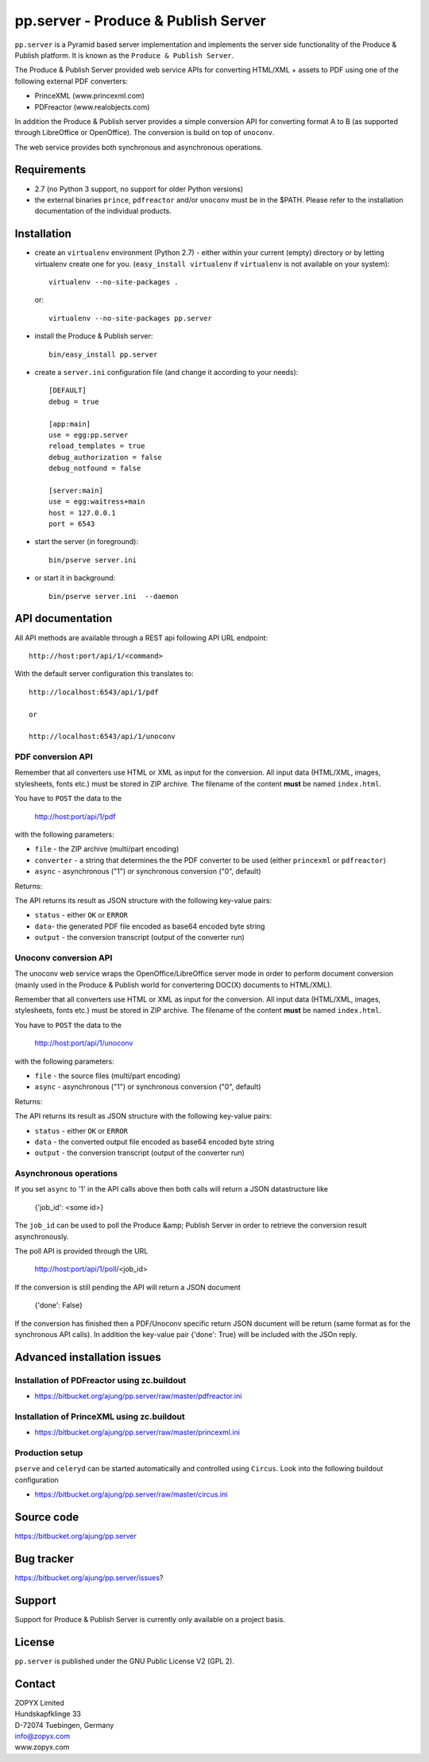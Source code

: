 pp.server - Produce & Publish Server
====================================

``pp.server`` is a Pyramid based server implementation and implements the
server side functionality of the Produce & Publish platform.  It is known as
the ``Produce & Publish Server``.

The Produce & Publish Server provided web service APIs for converting
HTML/XML + assets to PDF using one of the following external PDF converters:

- PrinceXML (www.princexml.com)
- PDFreactor (www.realobjects.com)

In addition the Produce & Publish server provides a simple conversion
API for converting format A to B (as supported through LibreOffice
or OpenOffice). The conversion is build on top of ``unoconv``.

The web service provides both synchronous and asynchronous operations.

Requirements
------------

- 2.7 (no Python 3 support, no support for older Python versions)
- the external binaries ``prince``, ``pdfreactor`` and/or ``unoconv`` 
  must be in the $PATH. Please refer to the installation documentation
  of the individual products.

Installation
------------

- create an ``virtualenv`` environment (Python 2.7) - either within your
  current (empty) directory or by letting virtualenv create one for you.
  (``easy_install virtualenv`` if ``virtualenv`` is not available on your
  system)::

    virtualenv --no-site-packages .

  or:: 

    virtualenv --no-site-packages pp.server

- install the Produce & Publish server::

    bin/easy_install pp.server

- create a ``server.ini`` configuration file (and change it according to your needs)::

    [DEFAULT]
    debug = true

    [app:main]
    use = egg:pp.server
    reload_templates = true
    debug_authorization = false
    debug_notfound = false

    [server:main]
    use = egg:waitress+main
    host = 127.0.0.1
    port = 6543

- start the server (in foreground)::

    bin/pserve server.ini 

- or start it in background::

    bin/pserve server.ini  --daemon

API documentation
-----------------

All API methods are available through a REST api
following API URL endpoint::

    http://host:port/api/1/<command>

With the default server configuration this translates to::

    http://localhost:6543/api/1/pdf

    or

    http://localhost:6543/api/1/unoconv


PDF conversion API
++++++++++++++++++

Remember that all converters use HTML or XML as input for the conversion. All
input data (HTML/XML, images, stylesheets, fonts etc.) must be stored in ZIP
archive. The filename of the content **must** be named ``index.html``.

You have to ``POST`` the data to the 

    http://host:port/api/1/pdf

with the following parameters:


- ``file`` - the ZIP archive (multi/part encoding)

- ``converter`` - a string that determines the the PDF
  converter to be used (either ``princexml`` or ``pdfreactor``)

- ``async`` - asynchronous ("1") or synchronous conversion ("0", default)


Returns:

The API returns its result as JSON structure with the following key-value
pairs:

- ``status`` - either ``OK`` or ``ERROR``

- ``data``- the generated PDF file encoded as base64 encoded byte string

- ``output`` - the conversion transcript (output of the converter run)

  
Unoconv conversion API
++++++++++++++++++++++

The unoconv web service wraps the OpenOffice/LibreOffice server mode
in order to perform document conversion (mainly used in the Produce & Publish
world for convertering DOC(X) documents to HTML/XML).

Remember that all converters use HTML or XML as input for the conversion. All
input data (HTML/XML, images, stylesheets, fonts etc.) must be stored in ZIP
archive. The filename of the content **must** be named ``index.html``.

You have to ``POST`` the data to the 

    http://host:port/api/1/unoconv

with the following parameters:


- ``file`` - the source files (multi/part encoding)

- ``async`` - asynchronous ("1") or synchronous conversion ("0", default)


Returns:

The API returns its result as JSON structure with the following key-value
pairs:

- ``status`` - either ``OK`` or ``ERROR``

- ``data`` - the converted output file encoded as base64 encoded byte string

- ``output`` - the conversion transcript (output of the converter run)


Asynchronous operations
+++++++++++++++++++++++

If you set ``async`` to '1' in the API calls above then both calls
will return a JSON datastructure like

    {'job_id': <some id>}


The ``job_id`` can be used to poll the Produce &amp; Publish Server
in order to retrieve the conversion result asynchronously.

The poll API is provided through the URL

    http://host:port/api/1/poll/<job_id>

If the conversion is still pending the API will return a JSON
document

    {'done': False}

If the conversion has finished then a PDF/Unoconv specific
return JSON document will be return (same format as for the synchronous
API calls). In addition the key-value pair {'done': True} will be included
with the JSOn reply.


Advanced installation issues
----------------------------

Installation of PDFreactor using zc.buildout
++++++++++++++++++++++++++++++++++++++++++++

- https://bitbucket.org/ajung/pp.server/raw/master/pdfreactor.ini

Installation of PrinceXML using zc.buildout
+++++++++++++++++++++++++++++++++++++++++++

- https://bitbucket.org/ajung/pp.server/raw/master/princexml.ini

Production setup
++++++++++++++++

``pserve`` and ``celeryd`` can be started automatically and
controlled using ``Circus``. Look into the following buildout
configuration

- https://bitbucket.org/ajung/pp.server/raw/master/circus.ini


Source code
-----------

https://bitbucket.org/ajung/pp.server

Bug tracker
-----------

https://bitbucket.org/ajung/pp.server/issues?

Support
-------

Support for Produce & Publish Server is currently only available on a project
basis.

License
-------
``pp.server`` is published under the GNU Public License V2 (GPL 2).

Contact
-------

| ZOPYX Limited
| Hundskapfklinge 33
| D-72074 Tuebingen, Germany
| info@zopyx.com
| www.zopyx.com

